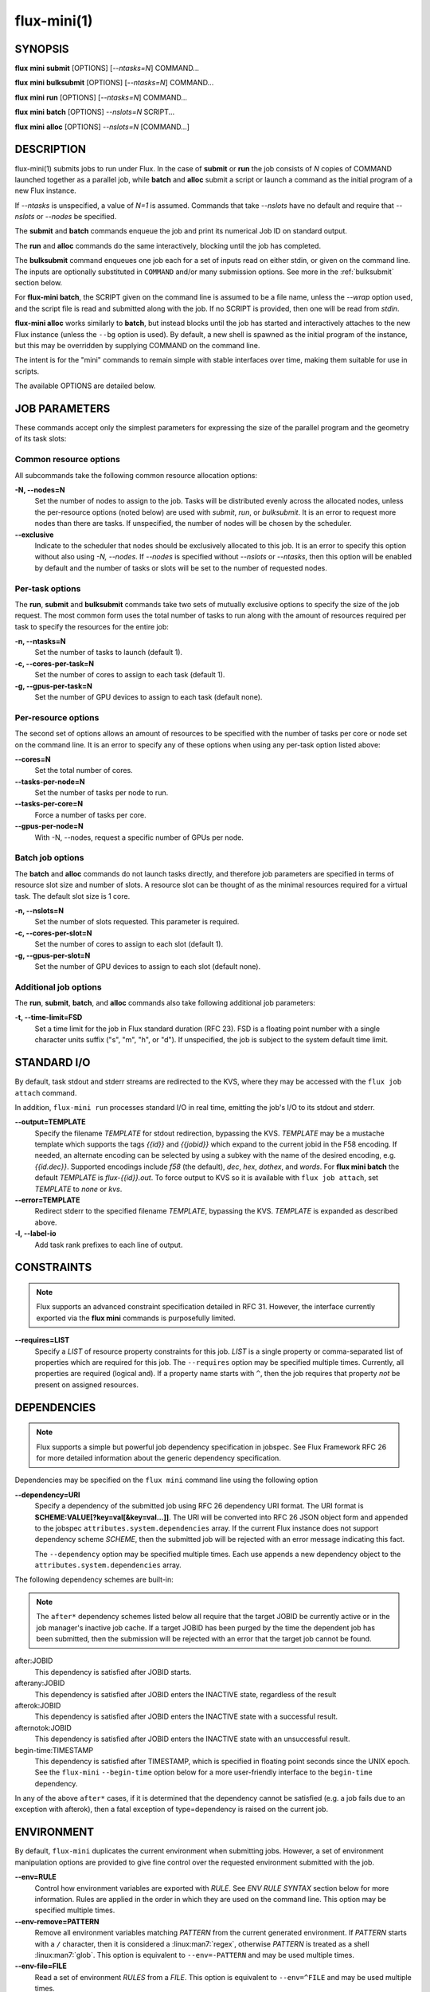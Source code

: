 .. flux-help-include: true

============
flux-mini(1)
============


SYNOPSIS
========

**flux** **mini** **submit** [OPTIONS] [*--ntasks=N*] COMMAND...

**flux** **mini** **bulksubmit** [OPTIONS] [*--ntasks=N*] COMMAND...

**flux** **mini** **run** [OPTIONS] [*--ntasks=N*] COMMAND...

**flux** **mini** **batch** [OPTIONS] *--nslots=N* SCRIPT...

**flux** **mini** **alloc** [OPTIONS] *--nslots=N* [COMMAND...]

DESCRIPTION
===========

flux-mini(1) submits jobs to run under Flux. In the case of **submit**
or **run** the job consists of *N* copies of COMMAND launched together
as a parallel job, while **batch** and **alloc** submit a script or launch
a command as the initial program of a new Flux instance.

If *--ntasks* is unspecified, a value of *N=1* is assumed. Commands that
take *--nslots* have no default and require that *--nslots* or *--nodes*
be specified.

The **submit** and **batch** commands enqueue the job and print its numerical
Job ID on standard output.

The **run** and **alloc** commands do the same interactively, blocking until
the job has completed.

The **bulksubmit** command enqueues one job each for a set of inputs read
on either stdin, or given on the command line. The inputs are optionally
substituted in ``COMMAND`` and/or many submission options. See more in the
:ref:`bulksubmit` section below.

For **flux-mini batch**, the SCRIPT given on the command line is assumed
to be a file name, unless the *--wrap* option used, and the script
file is read and submitted along with the job. If no SCRIPT is
provided, then one will be read from *stdin*.

**flux-mini alloc** works similarly to **batch**, but instead blocks until
the job has started and interactively attaches to the new Flux instance
(unless the ``--bg`` option is used).  By default, a new shell is spawned
as the initial program of the instance, but this may be overridden by
supplying COMMAND on the command line.

The intent is for the "mini" commands to remain simple with stable interfaces
over time, making them suitable for use in scripts.

The available OPTIONS are detailed below.


JOB PARAMETERS
==============

These commands accept only the simplest parameters for expressing
the size of the parallel program and the geometry of its task slots:

Common resource options
-----------------------

All subcommands take the following common resource allocation options:

**-N, --nodes=N**
   Set the number of nodes to assign to the job. Tasks will be distributed
   evenly across the allocated nodes, unless the per-resource options
   (noted below) are used with *submit*, *run*, or *bulksubmit*. It is
   an error to request more nodes than there are tasks. If unspecified,
   the number of nodes will be chosen by the scheduler.

**--exclusive**
   Indicate to the scheduler that nodes should be exclusively allocated to
   this job. It is an error to specify this option without also using
   *-N, --nodes*. If *--nodes* is specified without *--nslots* or *--ntasks*,
   then this option will be enabled by default and the number of tasks
   or slots will be set to the number of requested nodes.


Per-task options
----------------

The **run**, **submit** and **bulksubmit** commands take two sets
of mutually exclusive options to specify the size of the job request.
The most common form uses the total number of tasks to run along with
the amount of resources required per task to specify the resources for
the entire job:

**-n, --ntasks=N**
   Set the number of tasks to launch (default 1).

**-c, --cores-per-task=N**
   Set the number of cores to assign to each task (default 1).

**-g, --gpus-per-task=N**
   Set the number of GPU devices to assign to each task (default none).

Per-resource options
--------------------

The second set of options allows an amount of resources to be specified
with the number of tasks per core or node set on the command line. It is
an error to specify any of these options when using any per-task option
listed above:

**--cores=N**
   Set the total number of cores.

**--tasks-per-node=N**
   Set the number of tasks per node to run.

**--tasks-per-core=N**
   Force a number of tasks per core.

**--gpus-per-node=N**
   With -N, --nodes, request a specific number of GPUs per node.

Batch job options
-----------------

The **batch** and **alloc** commands do not launch tasks directly, and
therefore job parameters are specified in terms of resource slot size
and number of slots. A resource slot can be thought of as the minimal
resources required for a virtual task. The default slot size is 1 core.

**-n, --nslots=N**
   Set the number of slots requested. This parameter is required.

**-c, --cores-per-slot=N**
   Set the number of cores to assign to each slot (default 1).

**-g, --gpus-per-slot=N**
   Set the number of GPU devices to assign to each slot (default none).

Additional job options
----------------------

The **run**, **submit**, **batch**, and **alloc** commands also take
following additional job parameters:

**-t, --time-limit=FSD**
   Set a time limit for the job in Flux standard duration (RFC 23).
   FSD is a floating point number with a single character units suffix
   ("s", "m", "h", or "d"). If unspecified, the job is subject to the
   system default time limit.

STANDARD I/O
============

By default, task stdout and stderr streams are redirected to the
KVS, where they may be accessed with the ``flux job attach`` command.

In addition, ``flux-mini run`` processes standard I/O in real time,
emitting the job's I/O to its stdout and stderr.

**--output=TEMPLATE**
   Specify the filename *TEMPLATE* for stdout redirection, bypassing
   the KVS.  *TEMPLATE* may be a mustache template which supports the
   tags *{{id}}* and *{{jobid}}* which expand to the current jobid
   in the F58 encoding.  If needed, an alternate encoding can be
   selected by using a subkey with the name of the desired encoding,
   e.g. *{{id.dec}}*. Supported encodings include *f58* (the default),
   *dec*, *hex*, *dothex*, and *words*. For **flux mini batch** the
   default *TEMPLATE* is *flux-{{id}}.out*. To force output to KVS so it is
   available with ``flux job attach``, set *TEMPLATE* to *none* or *kvs*.

**--error=TEMPLATE**
   Redirect stderr to the specified filename *TEMPLATE*, bypassing the KVS.
   *TEMPLATE* is expanded as described above.

**-l, --label-io**
   Add task rank prefixes to each line of output.

CONSTRAINTS
===========

.. note::
   Flux supports an advanced constraint specification detailed in RFC 31.
   However, the interface currently exported via the **flux mini** commands
   is purposefully limited.

**--requires=LIST**
   Specify a *LIST* of resource property constraints for this job. *LIST*
   is a single property or comma-separated list of properties which are
   required for this job. The ``--requires`` option may be specified
   multiple times. Currently, all properties are required (logical and).
   If a property name starts with ``^``, then the job requires that property
   *not* be present on assigned resources.

DEPENDENCIES
============

.. note::
   Flux supports a simple but powerful job dependency specification in jobspec.
   See Flux Framework RFC 26 for more detailed information about the generic
   dependency specification.

Dependencies may be specified on the ``flux mini`` command line using the
following option

**--dependency=URI**
   Specify a dependency of the submitted job using RFC 26 dependency URI
   format. The URI format is **SCHEME:VALUE[?key=val[&key=val...]]**.
   The URI will be converted into RFC 26 JSON object form and appended to
   the jobspec ``attributes.system.dependencies`` array. If the current
   Flux instance does not support dependency scheme *SCHEME*, then the
   submitted job will be rejected with an error message indicating this
   fact.

   The ``--dependency`` option may be specified multiple times. Each use
   appends a new dependency object to the ``attributes.system.dependencies``
   array.

The following dependency schemes are built-in:

.. note::
   The ``after*`` dependency schemes listed below all require that the
   target JOBID be currently active or in the job manager's inactive job
   cache. If a target JOBID has been purged by the time the dependent job
   has been submitted, then the submission will be rejected with an error
   that the target job cannot be found.

after:JOBID
   This dependency is satisfied after JOBID starts.

afterany:JOBID
   This dependency is satisfied after JOBID enters the INACTIVE state,
   regardless of the result

afterok:JOBID
   This dependency is satisfied after JOBID enters the INACTIVE state
   with a successful result.

afternotok:JOBID
   This dependency is satisfied after JOBID enters the INACTIVE state
   with an unsuccessful result.

begin-time:TIMESTAMP
   This dependency is satisfied after TIMESTAMP, which is specified in
   floating point seconds since the UNIX epoch. See the ``flux-mini``
   ``--begin-time`` option below for a more user-friendly interface
   to the ``begin-time`` dependency.

In any of the above ``after*`` cases, if it is determined that the
dependency cannot be satisfied (e.g. a job fails due to an exception
with afterok), then a fatal exception of type=dependency is raised
on the current job.

ENVIRONMENT
===========

By default, ``flux-mini`` duplicates the current environment when
submitting jobs. However, a set of environment manipulation options are
provided to give fine control over the requested environment submitted
with the job.

**--env=RULE**
   Control how environment variables are exported with *RULE*. See
   *ENV RULE SYNTAX* section below for more information. Rules are
   applied in the order in which they are used on the command line.
   This option may be specified multiple times.

**--env-remove=PATTERN**
   Remove all environment variables matching *PATTERN* from the current
   generated environment. If *PATTERN* starts with a ``/`` character,
   then it is considered a :linux:man7:`regex`, otherwise *PATTERN* is
   treated as a shell :linux:man7:`glob`. This option is equivalent to
   ``--env=-PATTERN`` and may be used multiple times.

**--env-file=FILE**
   Read a set of environment *RULES* from a *FILE*. This option is
   equivalent to ``--env=^FILE`` and may be used multiple times.

ENV RULES
=========

The ``--env*`` options of ``flux-mini`` allow control of the environment
exported to jobs via a set of *RULE* expressions. The currently supported
rules are

 * If a rule begins with ``-``, then the rest of the rule is a pattern
   which removes matching environment variables. If the pattern starts
   with ``/``, it is a :linux:man7:`regex`, optionally ending with
   ``/``, otherwise the pattern is considered a shell
   :linux:man7:`glob` expression.

   Examples:
      ``-*`` or ``-/.*/`` filter all environment variables creating an
      empty environment.

 * If a rule begins with ``^`` then the rest of the rule is a filename
   from which to read more rules, one per line. The ``~`` character is
   expanded to the user's home directory.

   Examples:
      ``~/envfile`` reads rules from file ``$HOME/envfile``

 * If a rule is of the form ``VAR=VAL``, the variable ``VAR`` is set
   to ``VAL``. Before being set, however, ``VAL`` will undergo simple
   variable substitution using the Python ``string.Template`` class. This
   simple substitution supports the following syntax:

     * ``$$`` is an escape; it is replaced with ``$``
     * ``$var`` will substitute ``var`` from the current environment,
       falling back to the process environment. An error will be thrown
       if environment variable ``var`` is not set.
     * ``${var}`` is equivalent to ``$var``
     * Advanced parameter substitution is not allowed, e.g. ``${var:-foo}``
       will raise an error.

   Examples:
       ``PATH=/bin``, ``PATH=$PATH:/bin``, ``FOO=${BAR}something``

 * Otherwise, the rule is considered a pattern from which to match
   variables from the process environment if they do not exist in
   the generated environment. E.g. ``PATH`` will export ``PATH`` from the
   current environment (if it has not already been set in the generated
   environment), and ``OMP*`` would copy all environment variables that
   start with ``OMP`` and are not already set in the generated environment.
   It is important to note that if the pattern does not match any variables,
   then the rule is a no-op, i.e. an error is *not* generated.

   Examples:
       ``PATH``, ``FLUX_*_PATH``, ``/^OMP.*/``

Since ``flux-mini`` always starts with a copy of the current environment,
the default implicit rule is ``*`` (or ``--env=*``). To start with an
empty environment instead, the ``-*`` rule or ``--env-remove=*`` option
should be used. For example, the following will only export the current
``PATH`` to a job:

::

    flux mini run --env-remove=* --env=PATH ...


Since variables can be expanded from the currently built environment, and
``--env`` options are applied in the order they are used, variables can
be composed on the command line by multiple invocations of ``--env``, e.g.:

::

    flux mini run --env-remove=* \
                  --env=PATH=/bin --env='PATH=$PATH:/usr/bin' ...

Note that care must be taken to quote arguments so that ``$PATH`` is not
expanded by the shell.


This works particularly well when specifying rules in a file:

::

    -*
    OMP*
    FOO=bar
    BAR=${FOO}/baz

The above file would first clear the environment, then copy all variables
starting with ``OMP`` from the current environment, set ``FOO=bar``,
and then set ``BAR=bar/baz``.


EXIT STATUS
===========

The job exit status, normally the largest task exit status, is stored
in the KVS. If one or more tasks are terminated with a signal,
the job exit status is 128+signo.

The ``flux-job attach`` command exits with the job exit status.

In addition, ``flux-mini run`` runs until the job completes and exits
with the job exit status.


OTHER OPTIONS
=============

**--urgency=N**
   Specify job urgency, which affects queue order. Numerically higher urgency
   jobs are considered by the scheduler first. Guests may submit jobs with
   urgency in the range of 0 to 16, while instance owners may submit jobs
   with urgency in the range of 0 to 31 (default 16).  In addition to
   numerical values, the special names ``hold`` (0), ``default`` (16),
   and ``expedite`` (31) are also accepted.

**-v, --verbose**
   *(run,alloc,submit,bulksubmit)* Increase verbosity on stderr. For example,
   currently ``flux mini run -v`` displays jobid, ``-vv`` displays job events,
   and ``-vvv`` displays exec events. ``flux mini alloc -v`` forces the command
   to print the submitted jobid on stderr.
   The specific output may change in the future.

**-o, --setopt=KEY[=VAL]**
   Set shell option. Keys may include periods to denote hierarchy.
   VAL is optional and may be valid JSON (bare values, objects, or arrays),
   otherwise VAL is interpreted as a string. If VAL is not set, then the
   default value is 1. See SHELL OPTIONS below.

**--setattr=KEY[=VAL]**
   Set jobspec attribute. Keys may include periods to denote hierarchy.
   If KEY does not begin with ``system.``, ``user.``, or ``.``, then
   ``system.`` is assumed.  VAL is optional and may be valid JSON (bare
   values, objects, or arrays), otherwise VAL is interpreted as a string. If
   VAL is not set, then the default value is 1.  If KEY starts with a ``^``
   character, then VAL is interpreted as a file, which must be valid JSON,
   to use as the attribute value.

**--begin-time=DATETIME**
   Convenience option for setting a ``begin-time`` dependency for a job.
   The job is guaranteed to start after the specified date and time.
   If *DATETIME* begins with a ``+`` character, then the remainder is
   considered to be an offset in Flux standard duration (RFC 23), otherwise,
   any datetime expression accepted by the Python 
   `parsedatetime <https://github.com/bear/parsedatetime>`_ module
   is accepted, e.g. ``2021-06-21 8am``, ``in an hour``,
   ``tomorrow morning``, etc.

**--dry-run**
   Don't actually submit job. Just emit jobspec on stdout and exit for
   ``run``, ``submit``, ``alloc``, and ``batch``. For ``bulksubmit``,
   emit a line of output including relevant options for each job which
   would have been submitted,

**--debug**
   Enable job debug events, primarily for debugging Flux itself.
   The specific effects of this option may change in the future.

**--bg**
   *(alloc only)* Do not interactively attach to the instance. Instead,
   print jobid on stdout once the instance is ready to accept jobs. The
   instance will run indefinitely until a time limit is reached, the
   job is canceled, or it is shutdown with ``flux shutdown JOBID``
   (preferred). If a COMMAND is given then the job will run until COMMAND
   completes. Note that ``flux job attach JOBID`` cannot be used to
   interactively attach to the job (though it will print any errors or
   output).

**-B, --broker-opts=OPT**
   *(batch only)* For batch jobs, pass specified options to the Flux brokers
   of the new instance. This option may be specified multiple times.

**--wrap**
   *(batch only)* The ``--wrap`` option wraps the specified COMMAND and ARGS in
   a shell script, by prefixing with ``#!/bin/sh``. If no COMMAND is present,
   then a SCRIPT is read on stdin and wrapped in a /bin/sh script.

**--cc=IDSET**
   *(submit,bulksubmit)* Replicate the job for each ``id`` in ``IDSET``.
   ``FLUX_JOB_CC=id`` will be set in the environment of each submitted job
   to allow the job to alter its execution based on the submission index.
   (e.g. for reading from a different input file). When using ``--cc``,
   the substitution string ``{cc}`` may be used in options and commands
   and will be replaced by the current ``id``.

**--bcc=IDSET**
   *(submit,bulksubmit)* Identical to ``--cc``, but do not set
   ``FLUX_JOB_CC`` in each job. All jobs will be identical copies.
   As with ``--cc``, ``{cc}`` in option arguments and commands will be
   replaced with the current ``id``.

**--log=FILE**
   *(submit,bulksubmit)* Log ``flux-mini`` output and stderr to ``FILE``
   instead of the terminal. If a replacement (e.g. ``{}`` or ``{cc}``)
   appears in ``FILE``, then one or more output files may be opened.
   For example, to save all submitted jobids into separate files, use::

      flux mini submit --cc=1-4 --log=job{cc}.id hostname

**--log-stderr=FILE**
   *(submit,bulksubmit)* Separate stderr into ``FILE`` instead of sending
   it to the terminal or a ``FILE`` specified by ``--log``.

**--wait**
   *(submit,bulksubmit)* Wait on completion of all jobs before exiting.
   This is equivalent to ``--wait-event=clean``.

**--wait-event=NAME**
   *(run,submit,bulksubmit)* Wait until job or jobs have received event ``NAME``
   before exiting. E.g. to submit a job and block until the job begins
   running, use ``--wait-event=start``. *(submit,bulksubmit only)* If ``NAME``
   begins with ``exec.``, then wait for an event in the exec eventlog, e.g.
   ``exec.shell.init``. For ``flux mini run`` the argument to this option
   when used is passed directly to ``flux job attach``.

**--watch**
   *(submit,bulksubmit)* Display output from all jobs. Implies ``--wait``.

**--progress**
   *(submit,bulksubmit)* With ``--wait``, display a progress bar showing
   the progress of job completion. Without ``--wait``, the progress bar
   will show progress of job submission.

**--jps**
   *(submit,bulksubmit)* With ``--progress``, display throughput statistics
   (jobs/s) in the progress bar.

**--define=NAME=CODE**
   *(bulksubmit)* Define a named method that will be made available as an
   attribute during command and option replacement. The string being
   processed is available as ``x``. For example::

   $ seq 1 8 | flux mini bulksubmit --define=pow="2**int(x)" -n {.pow} ...

**--shuffle**
   *(bulksubmit)* Shuffle the list of commands before submission.

**--sep=STRING**
   *(bulksubmit)* Change the separator for file input. The default is
   to separate files (including stdin) by newline. To separate by
   consecutive whitespace, specify ``--sep=none``.

.. _bulksubmit:

BULKSUBMIT
==========

The ``bulksubmit`` utility allows rapid bulk submission of jobs using
an interface similar to GNU parallel or ``xargs``. The command takes
inputs on stdin or the command line (separated by ``:::``), and submits
the supplied command template and options as one job per input combination.

The replacement is done using Python's ``string.format()``, which is
supplied a list of inputs on each iteration. Therefore, in the common case
of a single input list, ``{}`` will work as the substitution string, e.g.::

    $ seq 1 4 | flux mini bulksubmit echo {}
    flux-mini: submit echo 1
    flux-mini: submit echo 2
    flux-mini: submit echo 3
    flux-mini: submit echo 4

With ``--dry-run`` ``bulksubmit`` will print the args and command which
would have been submitted, but will not perform any job submission.

The ``bulksubmit`` command can also take input lists on the command line.
The inputs are separated from each other and the command  with the special
delimiter ``:::``::

    $ flux mini bulksubmit echo {} ::: 1 2 3 4
    flux-mini: submit echo 1
    flux-mini: submit echo 2
    flux-mini: submit echo 3
    flux-mini: submit echo 4

Multiple inputs are combined, in which case each input is passed as a
positional parameter to the underlying ``format()``, so should be accessed
by index::

    $ flux mini bulksubmit --dry-run echo {1} {0} ::: 1 2 ::: 3 4
    flux-mini: submit echo 3 1
    flux-mini: submit echo 4 1
    flux-mini: submit echo 3 2
    flux-mini: submit echo 4 2

If the generation of all combinations of an  input list with other inputs is not
desired, the special input delimited ``:::+`` may be used to "link" the input,
so that only one argument from this source will be used per other input,
e.g.::

    $ flux mini bulksubmit --dry-run echo {0} {1} ::: 1 2 :::+ 3 4
    flux-mini: submit 1 3
    flux-mini: submit 2 4

The linked input will be cycled through if it is shorter than other inputs.

An input list can be read from a file with ``::::``::

    $ seq 0 3 >inputs
    $ flux mini bulksubmit --dry-run :::: inputs
    flux-mini: submit 0
    flux-mini: submit 1
    flux-mini: submit 2
    flux-mini: submit 3

If the filename is ``-`` then ``stdin`` will be used. This is useful
for including ``stdin`` when reading other inputs.

The delimiter ``::::+`` indicates that the next file is to be linked to
the inputs instead of combined with them, as with ``:::+``.

There are several predefined attributes for input substitution.
These include:

 - ``{.%}`` returns the input string with any extension removed.
 - ``{./}`` returns the basename of the input string.
 - ``{./%}`` returns the basename of the input string with any
   extension removed.
 - ``{.//}`` returns the dirname of the input string
 - ``{seq}`` returns the input sequence number (0 origin)
 - ``{seq1}`` returns the input sequence number (1 origin)
 - ``{cc}`` returns the current ``id`` from use of ``--cc`` or ``--bcc``.
   Note that replacement of ``{cc}`` is done in a second pass, since the
   ``--cc`` option argument may itself be replaced in the first substitution
   pass. If ``--cc/bcc`` were not used, then ``{cc}`` is replaced with an
   empty string. This is the only substitution supported with
   ``flux-mini submit``.

Note that besides ``{seq}``, ``{seq1}``, and ``{cc}`` these attributes
can also take the input index, e.g. ``{0.%}`` or ``{1.//}``, when multiple
inputs are used.

Additional attributes may be defined with the ``--define`` option, e.g.::

    $ flux mini bulksubmit --dry-run --define=p2='2**int(x)' -n {.p2} hostname \
       ::: $(seq 0 4)
    flux-mini: submit -n1 hostname
    flux-mini: submit -n2 hostname
    flux-mini: submit -n4 hostname
    flux-mini: submit -n8 hostname
    flux-mini: submit -n16 hostname

The input string being indexed is passed to defined attributes via the
local ``x`` as seen above.

SHELL OPTIONS
=============

These options are provided by built-in shell plugins that may be
overridden in some cases:

**mpi=spectrum**
   Load the MPI personality plugin for IBM Spectrum MPI. All other MPI
   plugins are loaded by default.

**cpu-affinity=per-task**
   Tasks are distributed across the assigned resources.

**cpu-affinity=off**
   Disable task affinity plugin.

**gpu-affinity=per-task**
   GPU devices are distributed evenly among local tasks. Otherwise,
   GPU device affinity is to the job.

**gpu-affinity=off**
   Disable GPU affinity for this job.

**verbose**
   Increase verbosity of the job shell log.

**nosetpgrp**
   Normally the job shell runs each task in its own process group to
   facilitate delivering signals to tasks which may call :linux:man2:`fork`.
   With this option, the shell avoids calling :linux:man2:`setpgrp`, and
   each task will run in the process group of the shell. This will cause
   signals to be delivered only to direct children of the shell.

**pmi.kvs=native**
   Use the native Flux KVS instead of the PMI plugin's built-in key exchange
   algorithm.

**pmi.exchange.k=N**
   Configure the PMI plugin's built-in key exchange algorithm to use a
   virtual tree fanout of ``N`` for key gather/broadcast.  The default is 2.


RESOURCES
=========

Flux: http://flux-framework.org

